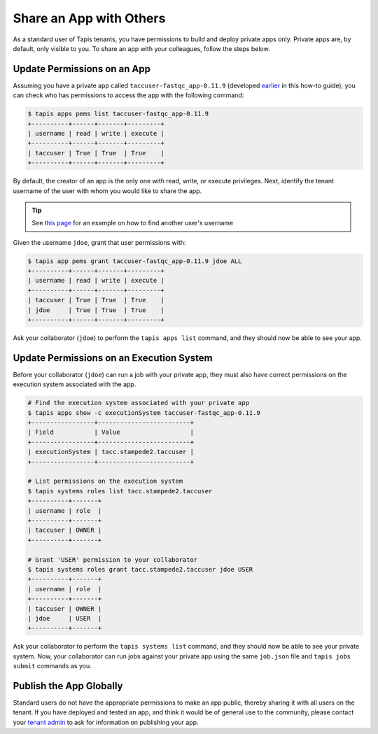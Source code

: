 Share an App with Others
========================

As a standard user of Tapis tenants, you have permissions to build and deploy
private apps only. Private apps are, by default, only visible to you. To share
an app with your colleagues, follow the steps below.

Update Permissions on an App
----------------------------

Assuming you have a private app called ``taccuser-fastqc_app-0.11.9`` (developed
`earlier <create_a_custom_app.html>`__
in this how-to guide), you can check who has permissions to access the app with
the following command:

.. code-block:: bash

   $ tapis apps pems list taccuser-fastqc_app-0.11.9
   +----------+------+-------+---------+
   | username | read | write | execute |
   +----------+------+-------+---------+
   | taccuser | True | True  | True    |
   +----------+------+-------+---------+


By default, the creator of an app is the only one with read, write, or execute
privileges. Next, identify the tenant username of the user with whom you would
like to share the app.

.. tip::

   See
   `this page <../api-essentials/share_data_with_others.html#find-another-user>`__
   for an example on how to find another user's username

Given the username ``jdoe``, grant that user permissions with:

.. code-block:: bash

   $ tapis app pems grant taccuser-fastqc_app-0.11.9 jdoe ALL
   +----------+------+-------+---------+
   | username | read | write | execute |
   +----------+------+-------+---------+
   | taccuser | True | True  | True    |
   | jdoe     | True | True  | True    |
   +----------+------+-------+---------+


Ask your collaborator (``jdoe``) to perform the ``tapis apps list`` command, and
they should now be able to see your app.


Update Permissions on an Execution System
-----------------------------------------

Before your collaborator (``jdoe``) can run a job with your private app, they
must also have correct permissions on the execution system associated with the
app.

.. code-block:: bash

   # Find the execution system associated with your private app
   $ tapis apps show -c executionSystem taccuser-fastqc_app-0.11.9
   +-----------------+-------------------------+
   | Field           | Value                   |
   +-----------------+-------------------------+
   | executionSystem | tacc.stampede2.taccuser |
   +-----------------+-------------------------+

   # List permissions on the execution system
   $ tapis systems roles list tacc.stampede2.taccuser
   +----------+-------+
   | username | role  |
   +----------+-------+
   | taccuser | OWNER |
   +----------+-------+

   # Grant 'USER' permission to your collaborator
   $ tapis systems roles grant tacc.stampede2.taccuser jdoe USER
   +----------+-------+
   | username | role  |
   +----------+-------+
   | taccuser | OWNER |
   | jdoe     | USER  |
   +----------+-------+


Ask your collaborator to perform the ``tapis systems list`` command, and they
should now be able to see your private system. Now, your collaborator can run
jobs against your private app using the same ``job.json`` file and
``tapis jobs submit`` commands as you.


Publish the App Globally
------------------------

Standard users do not have the appropriate permissions to make an app public,
thereby sharing it with all users on the tenant. If you have deployed and tested
an app, and think it would be of general use to the community, please contact
your
`tenant admin <../getting-started/request_access_to_a_tenant.html>`__
to ask for information on publishing your app.
